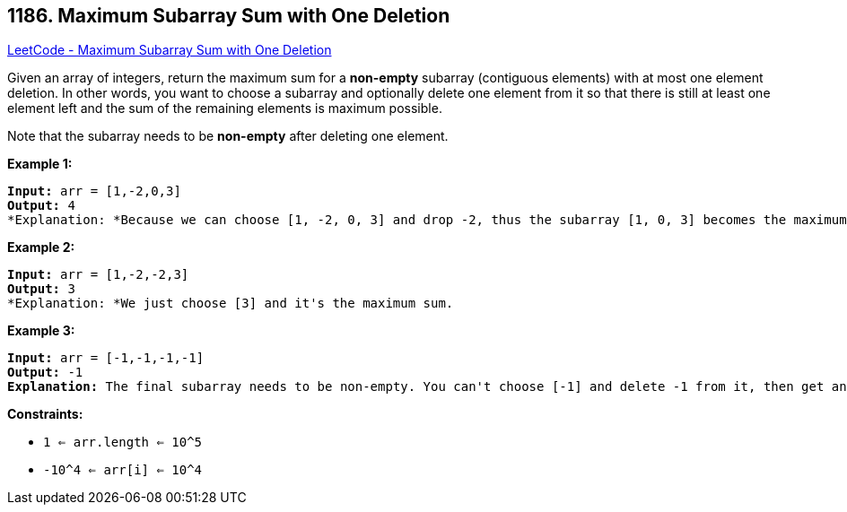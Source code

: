 == 1186. Maximum Subarray Sum with One Deletion

https://leetcode.com/problems/maximum-subarray-sum-with-one-deletion/[LeetCode - Maximum Subarray Sum with One Deletion]

Given an array of integers, return the maximum sum for a *non-empty* subarray (contiguous elements) with at most one element deletion. In other words, you want to choose a subarray and optionally delete one element from it so that there is still at least one element left and the sum of the remaining elements is maximum possible.

Note that the subarray needs to be *non-empty* after deleting one element.

 
*Example 1:*

[subs="verbatim,quotes"]
----
*Input:* arr = [1,-2,0,3]
*Output:* 4
*Explanation: *Because we can choose [1, -2, 0, 3] and drop -2, thus the subarray [1, 0, 3] becomes the maximum value.
----

*Example 2:*

[subs="verbatim,quotes"]
----
*Input:* arr = [1,-2,-2,3]
*Output:* 3
*Explanation: *We just choose [3] and it's the maximum sum.

----

*Example 3:*

[subs="verbatim,quotes"]
----
*Input:* arr = [-1,-1,-1,-1]
*Output:* -1
*Explanation:* The final subarray needs to be non-empty. You can't choose [-1] and delete -1 from it, then get an empty subarray to make the sum equals to 0.

----

 
*Constraints:*


* `1 <= arr.length <= 10^5`
* `-10^4 <= arr[i] <= 10^4`

